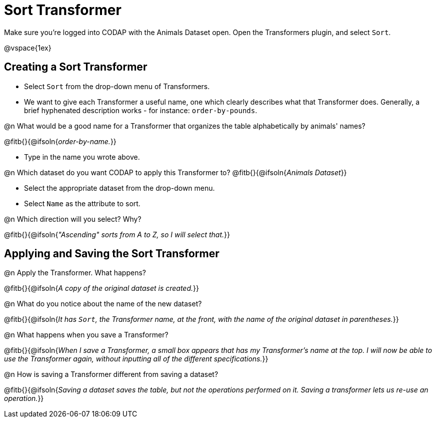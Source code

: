 = Sort Transformer

Make sure you’re logged into CODAP with the Animals Dataset open. Open the Transformers plugin, and select `Sort`.

@vspace{1ex}

== Creating a Sort Transformer

- Select `Sort` from the drop-down menu of Transformers.
- We want to give each Transformer a useful name, one which clearly describes what that Transformer does. Generally, a brief hyphenated description works - for instance: `order-by-pounds`.

@n What would be a good name for a Transformer that organizes the table alphabetically by animals' names?

@fitb{}{@ifsoln{_order-by-name._}}

- Type in the name you wrote above.

@n Which dataset do you want CODAP to apply this Transformer to? @fitb{}{@ifsoln{_Animals Dataset_}}

- Select the appropriate dataset from the drop-down menu.
- Select `Name` as the attribute to sort.

@n Which direction will you select? Why?

@fitb{}{@ifsoln{_"Ascending" sorts from A to Z, so I will select that._}}

== Applying and Saving the Sort Transformer

@n Apply the Transformer. What happens?

@fitb{}{@ifsoln{_A copy of the original dataset is created._}}

@n What do you notice about the name of the new dataset?

@fitb{}{@ifsoln{_It has `Sort`, the Transformer name, at the front, with the name of the original dataset in parentheses._}}

@n What happens when you save a Transformer?

@fitb{}{@ifsoln{_When I save a Transformer, a small box appears that has my Transformer's name at the top. I will now be able to use the Transformer again, without inputting all of the different specifications._}}

@n How is saving a Transformer different from saving a dataset?

@fitb{}{@ifsoln{_Saving a dataset saves the table, but not the operations performed on it. Saving a transformer lets us re-use an operation._}}
